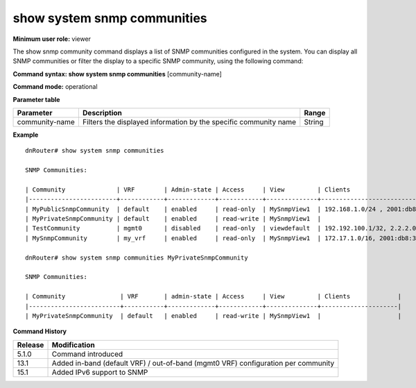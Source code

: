 show system snmp communities
----------------------------

**Minimum user role:** viewer

The show snmp community command displays a list of SNMP communities configured in the system. You can display all SNMP communities or filter the display to a specific SNMP community, using the following command:

**Command syntax: show system snmp communities** [community-name]

**Command mode:** operational



.. **Note**

    - vrf "default" represents the in-band management, while vrf "mgmt0" represents the out-of-band management.

**Parameter table**

+----------------+------------------------------------------------------------------+--------+
| Parameter      | Description                                                      | Range  |
+================+==================================================================+========+
| community-name | Filters the displayed information by the specific community name | String |
+----------------+------------------------------------------------------------------+--------+

**Example**
::

    dnRouter# show system snmp communities

    SNMP Communities:

    | Community              | VRF        | Admin-state | Access     | View         | Clients                             |
    |------------------------+------------+-------------+------------+--------------+-------------------------------------|
    | MyPublicSnmpCommunity  | default    | enabled     | read-only  | MySnmpView1  | 192.168.1.0/24 , 2001:db8:2222::/48 |
    | MyPrivateSnmpCommunity | default    | enabled     | read-write | MySnmpView1  |                                     |
    | TestCommunity          | mgmt0      | disabled    | read-only  | viewdefault  | 192.192.100.1/32, 2.2.2.0/24        |
    | MySnmpCommunity        | my_vrf     | enabled     | read-only  | MySnmpView1  | 172.17.1.0/16, 2001:db8:3333::/48   |

    dnRouter# show system snmp communities MyPrivateSnmpCommunity

    SNMP Communities:

    | Community               | VRF       | admin-state | Access     | View         | Clients             |
    |-------------------------+-----------+-------------+------------+--------------+---------------------|
    | MyPrivateSnmpCommunity  | default   | enabled     | read-write | MySnmpView1  |                     |

.. **Help line:** show system snmp servers

**Command History**

+---------+-----------------------------------------------------------------------------------+
| Release | Modification                                                                      |
+=========+===================================================================================+
| 5.1.0   | Command introduced                                                                |
+---------+-----------------------------------------------------------------------------------+
| 13.1    | Added in-band (default VRF) / out-of-band (mgmt0 VRF) configuration per community |
+---------+-----------------------------------------------------------------------------------+
| 15.1    | Added IPv6 support to SNMP                                                        |
+---------+-----------------------------------------------------------------------------------+


